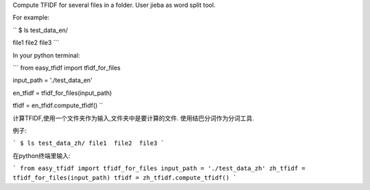 Compute TFIDF for several files in a folder.
User jieba as word split tool.

For example:

``
$ ls test_data_en/

file1  file2  file3
```

In your python terminal:

```
from easy_tfidf import tfidf_for_files

input_path = './test_data_en'

en_tfidf = tfidf_for_files(input_path)

tfidf = en_tfidf.compute_tfidf()
``

计算TFIDF,使用一个文件夹作为输入,文件夹中是要计算的文件.
使用结巴分词作为分词工具.

例子:

```
$ ls test_data_zh/
file1  file2  file3
```

在python终端里输入:

```
from easy_tfidf import tfidf_for_files
input_path = './test_data_zh'
zh_tfidf = tfidf_for_files(input_path)
tfidf = zh_tfidf.compute_tfidf()
```
